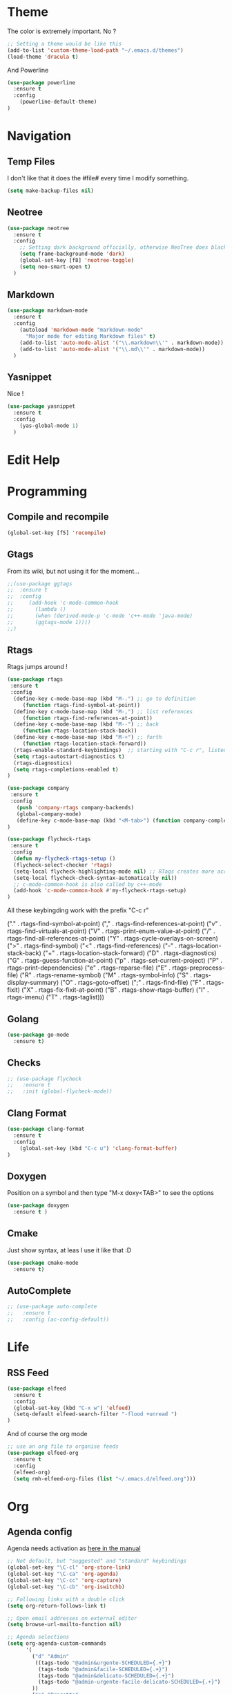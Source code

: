 * Theme

The color is extremely important. No ?

#+BEGIN_SRC emacs-lisp
;; Setting a theme would be like this
(add-to-list 'custom-theme-load-path "~/.emacs.d/themes")
(load-theme 'dracula t)
#+END_SRC

And Powerline
#+BEGIN_SRC emacs-lisp
(use-package powerline
  :ensure t
  :config
    (powerline-default-theme)    
)
#+END_SRC

* Navigation
** Temp Files

I don't like that it does the #file# every time I modify something.

#+BEGIN_SRC emacs-lisp
(setq make-backup-files nil)
#+END_SRC

** Neotree

#+BEGIN_SRC emacs-lisp
(use-package neotree
  :ensure t
  :config
    ;; Setting dark background officially, otherwise NeoTree does black on black
    (setq frame-background-mode 'dark)
    (global-set-key [f8] 'neotree-toggle)
    (setq neo-smart-open t)
  )
#+END_SRC

** Markdown

#+BEGIN_SRC emacs-lisp
(use-package markdown-mode
  :ensure t
  :config
    (autoload 'markdown-mode "markdown-mode"
      "Major mode for editing Markdown files" t)
    (add-to-list 'auto-mode-alist '("\\.markdown\\'" . markdown-mode))
    (add-to-list 'auto-mode-alist '("\\.md\\'" . markdown-mode))
  )
#+END_SRC

** Yasnippet

Nice !

#+BEGIN_SRC emacs-lisp
(use-package yasnippet
  :ensure t
  :config
    (yas-global-mode 1)
  )
#+END_SRC

* Edit Help
* Programming
** Compile and recompile

#+BEGIN_SRC emacs-lisp
(global-set-key [f5] 'recompile)
#+END_SRC

** Gtags

From its wiki, but not using it for the moment...

#+BEGIN_SRC emacs-lisp
;;(use-package ggtags
;;  :ensure t
;;  :config 
;;     (add-hook 'c-mode-common-hook
;;       (lambda ()
;;       (when (derived-mode-p 'c-mode 'c++-mode 'java-mode)
;;       (ggtags-mode 1))))
;;)
#+END_SRC

** Rtags

Rtags jumps around !

#+BEGIN_SRC emacs-lisp
(use-package rtags
 :ensure t
 :config
  (define-key c-mode-base-map (kbd "M-.") ;; go to definition
     (function rtags-find-symbol-at-point))
  (define-key c-mode-base-map (kbd "M-,") ;; list references
     (function rtags-find-references-at-point))
  (define-key c-mode-base-map (kbd "M--") ;; back
     (function rtags-location-stack-back))
  (define-key c-mode-base-map (kbd "M-+") ;; forth
     (function rtags-location-stack-forward))
  (rtags-enable-standard-keybindings)  ;; starting with "C-c r", listed down 
  (setq rtags-autostart-diagnostics t)
  (rtags-diagnostics)
  (setq rtags-completions-enabled t)
)

(use-package company
 :ensure t
 :config
   (push 'company-rtags company-backends)
   (global-company-mode)
   (define-key c-mode-base-map (kbd "<M-tab>") (function company-complete))
)

(use-package flycheck-rtags
 :ensure t
 :config
  (defun my-flycheck-rtags-setup ()
  (flycheck-select-checker 'rtags)
  (setq-local flycheck-highlighting-mode nil) ;; RTags creates more accurate overlays.
  (setq-local flycheck-check-syntax-automatically nil))
  ;; c-mode-common-hook is also called by c++-mode
  (add-hook 'c-mode-common-hook #'my-flycheck-rtags-setup)
)

#+END_SRC

All these keybingding work with the prefix "C-c r"

("." . rtags-find-symbol-at-point)
("," . rtags-find-references-at-point)
("v" . rtags-find-virtuals-at-point)
("V" . rtags-print-enum-value-at-point)
("/" . rtags-find-all-references-at-point)
("Y" . rtags-cycle-overlays-on-screen)
(">" . rtags-find-symbol)
("<" . rtags-find-references)
("-" . rtags-location-stack-back)
("+" . rtags-location-stack-forward)
("D" . rtags-diagnostics)
("G" . rtags-guess-function-at-point)
("p" . rtags-set-current-project)
("P" . rtags-print-dependencies)
("e" . rtags-reparse-file)
("E" . rtags-preprocess-file)
("R" . rtags-rename-symbol)
("M" . rtags-symbol-info)
("S" . rtags-display-summary)
("O" . rtags-goto-offset)
(";" . rtags-find-file)
("F" . rtags-fixit)
("X" . rtags-fix-fixit-at-point)
("B" . rtags-show-rtags-buffer)
("I" . rtags-imenu)
("T" . rtags-taglist)))

** Golang 
#+BEGIN_SRC emacs-lisp
 (use-package go-mode
   :ensure t)
#+END_SRC
** Checks

#+BEGIN_SRC emacs-lisp
;; (use-package flycheck
;;   :ensure t
;;   :init (global-flycheck-mode))
#+END_SRC

** Clang Format

#+BEGIN_SRC emacs-lisp
(use-package clang-format
  :ensure t
  :config
    (global-set-key (kbd "C-c u") 'clang-format-buffer)
)
#+END_SRC

** Doxygen

Position on a symbol and then type "M-x doxy<TAB>" to see the options 

#+BEGIN_SRC emacs-lisp
(use-package doxygen
  :ensure t )
#+END_SRC

** Cmake

Just show syntax, at leas I use it like that :D

#+BEGIN_SRC emacs-lisp
 (use-package cmake-mode
   :ensure t) 
#+END_SRC
** AutoComplete

#+BEGIN_SRC emacs-lisp
;; (use-package auto-complete
;;   :ensure t
;;   :config (ac-config-default))
#+END_SRC

* Life
** RSS Feed

#+BEGIN_SRC emacs-lisp
(use-package elfeed
  :ensure t
  :config
  (global-set-key (kbd "C-x w") 'elfeed)
  (setq-default elfeed-search-filter "-flood +unread ")
)

#+END_SRC

And of course the org mode

#+BEGIN_SRC emacs-lisp
;; use an org file to organise feeds
(use-package elfeed-org
  :ensure t
  :config
  (elfeed-org)
  (setq rmh-elfeed-org-files (list "~/.emacs.d/elfeed.org")))
#+END_SRC

* Org
** Agenda config
Agenda needs activation as [[http://orgmode.org/manual/Activation.html#Activation][here in the manual]]

#+BEGIN_SRC emacs-lisp
;; Not default, but "suggested" and "standard" keybindings
(global-set-key "\C-cl" 'org-store-link)
(global-set-key "\C-ca" 'org-agenda)
(global-set-key "\C-cc" 'org-capture)
(global-set-key "\C-cb" 'org-iswitchb)

;; Following links with a double click
(setq org-return-follows-link t)

;; Open email addresses on external editor
(setq browse-url-mailto-function nil)

;; Agenda selections
(setq org-agenda-custom-commands
      '(
        ("d" "Admin"
         ((tags-todo "@admin&urgente-SCHEDULED={.+}")
          (tags-todo "@admin&facile-SCHEDULED={.+}")
          (tags-todo "@admin&delicato-SCHEDULED={.+}")
          (tags-todo "@admin-urgente-facile-delicato-SCHEDULED={.+}")
        ))
        ("p" "Progetto"
         ((tags-todo "@progetto&urgente-SCHEDULED={.+}")
          (tags-todo "@progetto&facile-SCHEDULED={.+}")
          (tags-todo "@progetto&delicato-SCHEDULED={.+}")
          (tags-todo "@progetto-urgente-facile-delicato-SCHEDULED={.+}")
        ))
        ("l" "Lavoro"
         ((tags-todo "@lavoro&urgente-SCHEDULED={.+}")          
          (tags-todo "@lavoro&facile-SCHEDULED={.+}")           
          (tags-todo "@lavoro&delicato-SCHEDULED={.+}")         
          (tags-todo "@lavoro-urgente-facile-delicato-SCHEDULED={.+}")
        ))            
        ("s" "Svago"
         ((tags-todo "@svago&film")             
          (tags-todo "@svago&ascoltare")           
          (tags-todo "@svago&suonare")          
          (tags-todo "@svago&letture")        
          (tags-todo "@svago-film-ascoltare-suonare-suonare")
        ))            
        ("a" "My agenda"
         ((org-agenda-list)
          (tags-todo "urgente-SCHEDULED={.+}") 
        ))           
        ;; ... put your other custom commands here
       ))

;; Setting effor possible types once and for all
(setq org-global-properties
              '(("Effort_ALL". "0 0:10 0:30 1:00 2:00 3:00 4:00")))
(setq org-todo-keywords
              '((sequence "TODO" "STARTED" "WAITING" "APPT" "|" "DONE" "CANCELLED")))
(setq org-tag-alist '((:startgroup . nil)
              ("@lavoro" . ?l)
              ("@admin" . ?a)
              ("@svago" . ?s)
              ("@progetto" . ?p)
              (:endgroup . nil)
              ("facile" . ?f) ("delicato" . ?d) ("urgente" . ?u) ))
#+END_SRC

** Bullets
#+BEGIN_SRC emacs-lisp
(use-package org-bullets
  :ensure t
  :config
    (add-hook 'org-mode-hook (lambda () (org-bullets-mode 1)))
)
#+END_SRC

** Common Files Shortcut

#+BEGIN_SRC emacs-lisp
;; Config with F5
(global-set-key (kbd "<f5>") (lambda() (interactive)(find-file "~/.emacs.d/config.org")))
#+END_SRC
